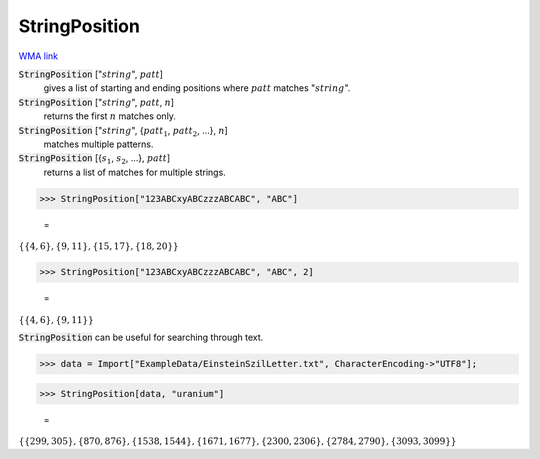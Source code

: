 StringPosition
==============

`WMA link <https://reference.wolfram.com/language/ref/StringPosition.html>`_


:code:`StringPosition` [":math:`string`", :math:`patt`]
    gives a list of starting and ending positions where :math:`patt` matches ":math:`string`".

:code:`StringPosition` [":math:`string`", :math:`patt`, :math:`n`]
    returns the first :math:`n` matches only.

:code:`StringPosition` [":math:`string`", {:math:`patt_1`, :math:`patt_2`, ...}, :math:`n`]
    matches multiple patterns.

:code:`StringPosition` [{:math:`s_1`, :math:`s_2`, ...}, :math:`patt`]
    returns a list of matches for multiple strings.





>>> StringPosition["123ABCxyABCzzzABCABC", "ABC"]

    =
:math:`\left\{\left\{4,6\right\},\left\{9,11\right\},\left\{15,17\right\},\left\{18,20\right\}\right\}`


>>> StringPosition["123ABCxyABCzzzABCABC", "ABC", 2]

    =
:math:`\left\{\left\{4,6\right\},\left\{9,11\right\}\right\}`



:code:`StringPosition`  can be useful for searching through text.

>>> data = Import["ExampleData/EinsteinSzilLetter.txt", CharacterEncoding->"UTF8"];


>>> StringPosition[data, "uranium"]

    =
:math:`\left\{\left\{299,305\right\},\left\{870,876\right\},\left\{1538,1544\right\},\left\{1671,1677\right\},\left\{2300,2306\right\},\left\{2784,2790\right\},\left\{3093,3099\right\}\right\}`


